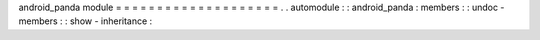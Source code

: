 android_panda
module
=
=
=
=
=
=
=
=
=
=
=
=
=
=
=
=
=
=
=
=
.
.
automodule
:
:
android_panda
:
members
:
:
undoc
-
members
:
:
show
-
inheritance
:
